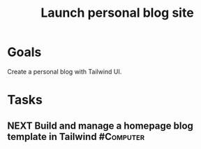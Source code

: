 :PROPERTIES:
:ID:       3c252bb7-25f6-4678-905a-19a16cb7a06d
:END:
#+title: Launch personal blog site
#+filetags: Project

* Goals

Create a personal blog with Tailwind UI.

* Tasks

** NEXT Build and manage a homepage blog template in Tailwind     :#Computer:
